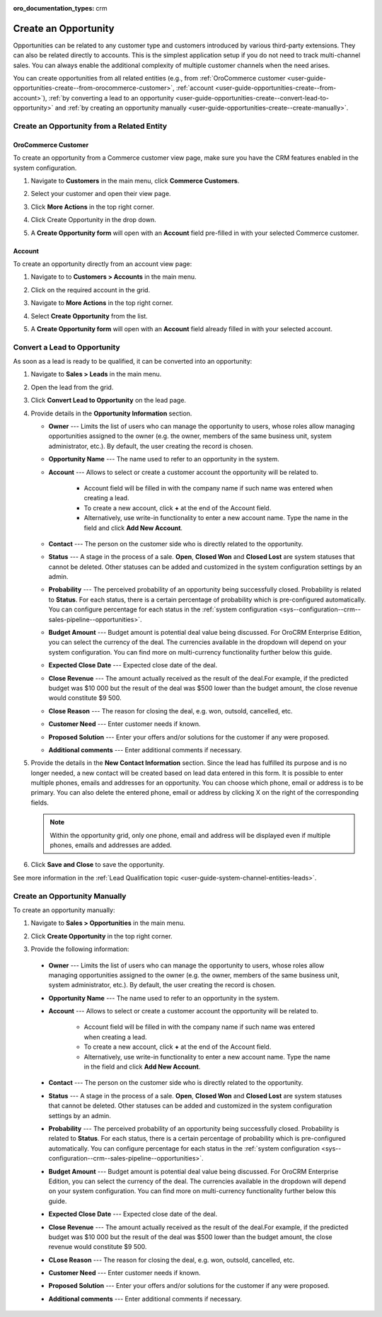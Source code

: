 :oro_documentation_types: crm

.. _user-guide-opportunities-create:
.. _user-guide-system-channel-entities-opportunities--create-intro:

Create an Opportunity
=====================

Opportunities can be related to any customer type and customers introduced by various third-party extensions. They can also be related directly to accounts. This is the simplest application setup if you do not need to track multi-channel sales. You can always enable the additional complexity of multiple customer channels when the need arises.

.. Business customers will remain available as legacy for users who upgrade from OroCRM 1.10 edition but will be deprecated in OroCRM 2.0.

You can create opportunities from all related entities (e.g., from :ref:`OroCommerce customer <user-guide-opportunities-create--from-orocommerce-customer>`, :ref:`account <user-guide-opportunities-create--from-account>`), :ref:`by converting a lead to an opportunity <user-guide-opportunities-create--convert-lead-to-opportunity>` and :ref:`by creating an opportunity manually <user-guide-opportunities-create--create-manually>`.

Create an Opportunity from a Related Entity
-------------------------------------------

.. _user-guide-opportunities-create--from-orocommerce-customer:

OroCommerce Customer
^^^^^^^^^^^^^^^^^^^^

To create an opportunity from a Commerce customer view page, make sure you have the CRM features enabled in the system configuration.

1. Navigate to **Customers** in the main menu, click **Commerce Customers**.
#. Select your customer and open their view page.
#. Click **More Actions** in the top right corner.
#. Click Create Opportunity in the drop down.
#. A **Create Opportunity form** will open with an **Account** field pre-filled in with your selected Commerce customer.

   .. image:: /user/img/sales/opportunities/commerce_customer_create_opp.jpg
      :alt: Create an opportunity from a commerce customer

   .. image:: /user/img/sales/opportunities/commerce_opportunity_form.jpg
      :alt: Account field predefined with commerce customer info

.. _user-guide-opportunities-create--from-magento-customer:

.. Magento Customer~~~~~~~~~~~~~~~~
.. To create an opportunity from a Magento customer view page:
.. Go to **Customers** in the main menu, click **Magento Customers**.
.. Select a Magento customer from the grid and open their view page.
..	Navigate to **More Actions** in the top right corner.
..	Click **Create Opportunity** from the list.
..	A **Create Opportunity form** will open with an **Account** field already filled in with your selected Magento customer.
.. .. image:: /user/img/sales/opportunities/magento_customer_create_opportunity.jpg
.. .. image:: /user/img/sales/opportunities/magento_customer_create_opportunity_form.jpg

.. _user-guide-opportunities-create--from-account:

Account
^^^^^^^

To create an opportunity directly from an account view page:

1. Navigate to to **Customers > Accounts** in the main menu.
2. Click on the required account in the grid.
#. Navigate to **More Actions** in the top right corner.
#. Select **Create Opportunity** from the list.
#. A **Create Opportunity form** will open with an **Account** field already filled in with your selected account.

   .. image:: /user/img/sales/opportunities/account_opportunity.jpg
      :alt: Create an opportunity from an account

   .. image:: /user/img/sales/opportunities/account_opp_form.jpg
      :alt:  Account field predefined with account info

.. _user-guide-opportunities-create--convert-lead-to-opportunity:
.. _user-guide-opportunities-create--convert-form:

Convert a Lead to Opportunity
-----------------------------

As soon as a lead is ready to be qualified, it can be converted into an opportunity:

1. Navigate to **Sales > Leads** in the main menu.
#. Open the lead from the grid.
#. Click **Convert Lead to Opportunity** on the lead page.

   .. image:: /user/img/sales/opportunities/convert_to_opportunity_button.png
      :alt: Convert lead to opportunity button

#. Provide details in the **Opportunity Information** section.

   .. image:: /user/img/sales/opportunities/convert_to_opportunity_2.0.jpg
       :alt: Convert to opportunity form

   * **Owner** --- Limits the list of users who can manage the opportunity to users, whose roles allow managing opportunities assigned to the owner (e.g. the owner, members of the same business unit, system administrator, etc.). By default, the user creating the record is chosen.
   * **Opportunity Name** --- The name used to refer to an opportunity in the system.
   * **Account** --- Allows to select or create a customer account the opportunity will be related to.

 	 * Account field will be filled in with the company name if such name was entered when creating a lead.
	 * To create a new account, click **+** at the end of the Account field.
	 * Alternatively, use write-in functionality to enter a new account name. Type the name in the field and click **Add New Account**.

   * **Contact** --- The person on the customer side who is directly related to the opportunity.
   * **Status** --- A stage in the process of a sale. **Open**, **Closed Won** and **Closed Lost** are system statuses that cannot be deleted.  Other statuses can be added and customized in the system configuration settings by an admin.
   * **Probability** --- The perceived probability of an opportunity being successfully closed. Probability is related to **Status**. For each status, there is a certain percentage of probability which is pre-configured automatically. You can configure percentage for each status in the :ref:`system configuration <sys--configuration--crm--sales-pipeline--opportunities>`.
   * **Budget Amount** --- Budget amount is potential deal value being discussed. For OroCRM Enterprise Edition, you can select the currency of the deal. The currencies available in the dropdown will depend on your system configuration. You can find more on multi-currency functionality further below this guide.
   * **Expected Close Date** --- Expected close date of the deal.
   * **Close Revenue** --- The amount actually received as the result of the deal.For example, if the predicted budget was $10 000 but the result of the deal was $500 lower than the budget amount, the close revenue would constitute $9 500.
   * **Close Reason** --- The reason for closing the deal, e.g. won, outsold, cancelled, etc.
   * **Customer Need** --- Enter customer needs if known.
   * **Proposed Solution** --- Enter your offers and/or solutions for the customer if any were proposed.
   * **Additional comments** --- Enter additional comments if necessary.

#. Provide the details in the **New Contact Information** section. Since the lead has fulfilled its purpose and is no longer needed, a new contact will be created based on lead data entered in this form. It is possible to enter multiple phones, emails and addresses for an opportunity. You can choose which phone, email or address is to be primary. You can also delete the entered phone, email or address by clicking X on the right of the corresponding fields.

   .. image:: /user/img/sales/opportunities/contact_info_form_1.png
      :alt: New contact information section

   .. note:: Within the opportunity grid, only one phone, email and address will be displayed even if multiple phones, emails and addresses are added.

#. Click **Save and Close** to save the opportunity.

See more information in the :ref:`Lead Qualification topic <user-guide-system-channel-entities-leads>`.

.. _user-guide-opportunities-create--create-manually:
.. _user-guide-opportunities-create--create-form:

Create an Opportunity Manually
------------------------------

To create an opportunity manually:

1. Navigate to **Sales > Opportunities** in the main menu.
#. Click **Create Opportunity** in the top right corner.
#. Provide the following information:

   .. image:: /user/img/sales/opportunities/create_opp_new.jpg
      :alt: Create opportunity form

  * **Owner** --- Limits the list of users who can manage the opportunity to users, whose roles allow managing opportunities assigned to the owner (e.g. the owner, members of the same business unit, system administrator, etc.). By default, the user creating the record is chosen.
  * **Opportunity Name** --- The name used to refer to an opportunity in the system.
  * **Account** --- Allows to select or create a customer account the opportunity will be related to.

 	* Account field will be filled in with the company name if such name was entered when creating a lead.
	* To create a new account, click **+** at the end of the Account field.
	* Alternatively, use write-in functionality to enter a new account name. Type the name in the field and click **Add New Account**.

  * **Contact** --- The person on the customer side who is directly related to the opportunity.
  * **Status** --- A stage in the process of a sale. **Open**, **Closed Won** and **Closed Lost** are system statuses that cannot be deleted.  Other statuses can be added and customized in the system configuration settings by an admin.

    .. image:: /user/img/sales/opportunities/status.jpg
       :alt: Opportunity status dropdown

  * **Probability** --- The perceived probability of an opportunity being successfully closed. Probability is related to **Status**. For each status, there is a certain percentage of probability which is pre-configured automatically. You can configure percentage for each status in the :ref:`system configuration <sys--configuration--crm--sales-pipeline--opportunities>`.

  * **Budget Amount** --- Budget amount is potential deal value being discussed. For OroCRM Enterprise Edition, you can select the currency of the deal. The currencies available in the dropdown will depend on your system configuration. You can find more on multi-currency functionality further below this guide.
  * **Expected Close Date** --- Expected close date of the deal.
  * **Close Revenue** --- The amount actually received as the result of the deal.For example, if the predicted budget was $10 000 but the result of the deal was $500 lower than the budget amount, the close revenue would constitute $9 500.
  * **CLose Reason** --- The reason for closing the deal, e.g. won, outsold, cancelled, etc.
  * **Customer Need** --- Enter customer needs if known.
  * **Proposed Solution** --- Enter your offers and/or solutions for the customer if any were proposed.
  * **Additional comments** --- Enter additional comments if necessary.


